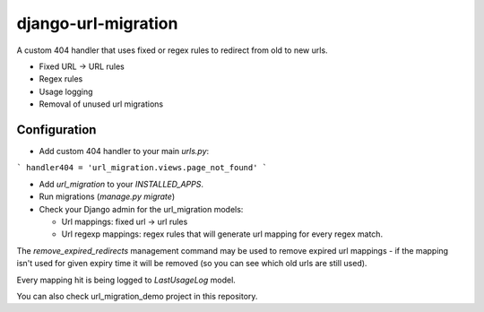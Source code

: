 django-url-migration
====================

A custom 404 handler that uses fixed or regex rules to redirect from old to new urls.

* Fixed URL -> URL rules
* Regex rules
* Usage logging
* Removal of unused url migrations


Configuration
-------------

* Add custom 404 handler to your main `urls.py`:

```
handler404 = 'url_migration.views.page_not_found'
```

* Add `url_migration` to your `INSTALLED_APPS`.

* Run migrations (`manage.py migrate`)

* Check your Django admin for the url_migration models:

  * Url mappings: fixed url -> url rules

  * Url regexp mappings: regex rules that will generate url mapping for every regex match.

The `remove_expired_redirects` management command may be used to remove expired url mappings - if the mapping isn't used for given expiry time it will be removed (so you can see which old urls are still used).

Every mapping hit is being logged to `LastUsageLog` model.

You can also check url_migration_demo project in this repository.

